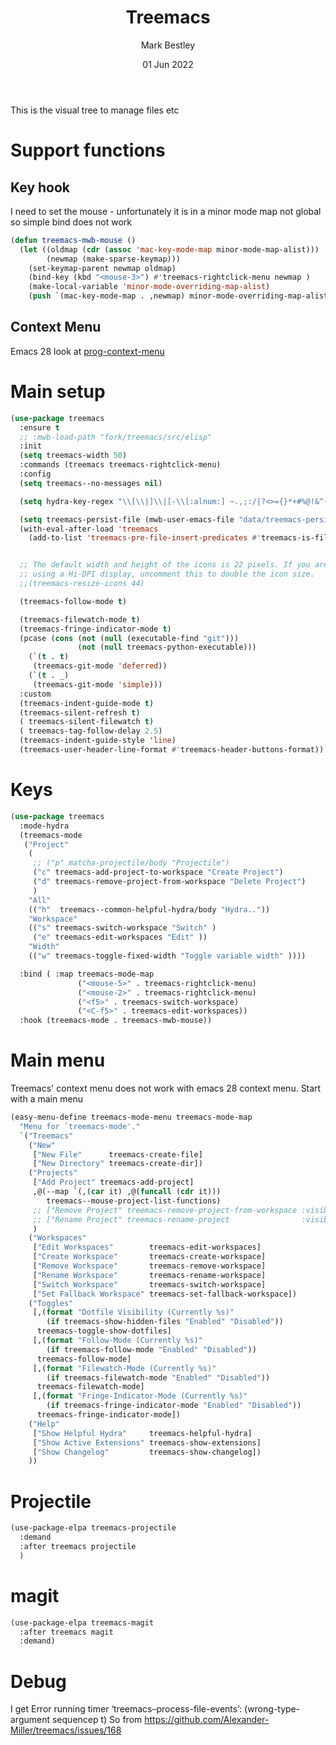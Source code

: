 #+TITLE:  Treemacs
#+AUTHOR: Mark Bestley
#+EMAIL:  @bestley.co.uk
#+DATE:   01 Jun 2022
#+PROPERTY:header-args :cache yes :tangle yes :comments noweb
#+STARTUP: overview

This is the visual tree to manage files etc

* Support functions
:PROPERTIES:
:ID:       org_mark_mini20.local:20210819T110926.745369
:END:

** Key hook
:PROPERTIES:
:ID:       org_mark_mini20.local:20210819T110926.744579
:END:
I need to set the mouse - unfortunately it is in a minor mode map not global so simple bind does not work
#+NAME: org_mark_mini20.local_20210819T110926.728132
#+begin_src emacs-lisp
(defun treemacs-mwb-mouse ()
  (let ((oldmap (cdr (assoc 'mac-key-mode-map minor-mode-map-alist)))
        (newmap (make-sparse-keymap)))
    (set-keymap-parent newmap oldmap)
    (bind-key (kbd "<mouse-3>") #'treemacs-rightclick-menu newmap )
    (make-local-variable 'minor-mode-overriding-map-alist)
    (push `(mac-key-mode-map . ,newmap) minor-mode-overriding-map-alist)))
#+end_src

** Context Menu
:PROPERTIES:
:ID:       org_mark_mini20.local:20220602T095242.843998
:END:
Emacs 28 look at [[help:prog-context-menu][prog-context-menu]]

* Main setup
:PROPERTIES:
:ID:       org_mark_mini20.local:20210811T192501.325010
:END:
 #+NAME: org_mark_mini20.local_20210811T192501.283076
#+begin_src emacs-lisp
(use-package treemacs
  :ensure t
  ;; :mwb-load-path "fork/treemacs/src/elisp"
  :init
  (setq treemacs-width 50)
  :commands (treemacs treemacs-rightclick-menu)
  :config
  (setq treemacs--no-messages nil)

  (setq hydra-key-regex "\\[\\|]\\|[-\\[:alnum:] ~.,;:/|?<>={}*+#%@!&^⇧⌘⌥↑↓←→⌫⌦⏎'`()\"$]+?") ; add Mac key symbols

  (setq treemacs-persist-file (mwb-user-emacs-file "data/treemacs-persist"))
  (with-eval-after-load 'treemacs
	(add-to-list 'treemacs-pre-file-insert-predicates #'treemacs-is-file-git-ignored?))


  ;; The default width and height of the icons is 22 pixels. If you are
  ;; using a Hi-DPI display, uncomment this to double the icon size.
  ;;(treemacs-resize-icons 44)

  (treemacs-follow-mode t)

  (treemacs-filewatch-mode t)
  (treemacs-fringe-indicator-mode t)
  (pcase (cons (not (null (executable-find "git")))
			   (not (null treemacs-python-executable)))
	(`(t . t)
	 (treemacs-git-mode 'deferred))
	(`(t . _)
	 (treemacs-git-mode 'simple)))
  :custom
  (treemacs-indent-guide-mode t)
  (treemacs-silent-refresh t)
  ( treemacs-silent-filewatch t)
  ( treemacs-tag-follow-delay 2.5)
  (treemacs-indent-guide-style 'line)
  (treemacs-user-header-line-format #'treemacs-header-buttons-format))
#+end_src

* Keys
:PROPERTIES:
:ID:       org_mark_mini20.local:20210811T192501.323662
:END:
#+NAME: org_mark_mini20.local_20210811T192501.298758
#+begin_src emacs-lisp
(use-package treemacs
  :mode-hydra
  (treemacs-mode
   ("Project"
    (
     ;; ("p" matcha-projectile/body "Projectile")
     ("c" treemacs-add-project-to-workspace "Create Project")
     ("d" treemacs-remove-project-from-workspace "Delete Project")
     )
	"All"
	(("h"  treemacs--common-helpful-hydra/body "Hydra.."))
    "Workspace"
    (("s" treemacs-switch-workspace "Switch" )
     ("e" treemacs-edit-workspaces "Edit" ))
    "Width"
    (("w" treemacs-toggle-fixed-width "Toggle variable width" ))))

  :bind ( :map treemacs-mode-map
			   ("<mouse-5>" . treemacs-rightclick-menu)
               ("<mouse-2>" . treemacs-rightclick-menu)
               ("<f5>" . treemacs-switch-workspace)
               ("<C-f5>" . treemacs-edit-workspaces))
  :hook (treemacs-mode . treemacs-mwb-mouse))
#+end_src

* Main menu
:PROPERTIES:
:ID:       org_mark_mini20.local:20220601T114847.139794
:END:
Treemacs' context menu does not work with emacs 28 context menu.
Start with a main menu
#+NAME: org_mark_mini20.local_20220601T114847.133569
#+begin_src emacs-lisp :tangle no
(easy-menu-define treemacs-mode-menu treemacs-mode-map
  "Menu for `treemacs-mode'."
  `("Treemacs"
	("New"
     ["New File"      treemacs-create-file]
     ["New Directory" treemacs-create-dir])
	("Projects"
	 ["Add Project" treemacs-add-project]
	 ,@(--map `(,(car it) ,@(funcall (cdr it)))
	    treemacs--mouse-project-list-functions)
	 ;; ["Remove Project" treemacs-remove-project-from-workspace :visible ,(check project)]
	 ;; ["Rename Project" treemacs-rename-project                :visible ,(check project)]
	 )
	("Workspaces"
     ["Edit Workspaces"        treemacs-edit-workspaces]
     ["Create Workspace"       treemacs-create-workspace]
     ["Remove Workspace"       treemacs-remove-workspace]
     ["Rename Workspace"       treemacs-rename-workspace]
     ["Switch Workspace"       treemacs-switch-workspace]
     ["Set Fallback Workspace" treemacs-set-fallback-workspace])
	("Toggles"
     [,(format "Dotfile Visibility (Currently %s)"
		(if treemacs-show-hidden-files "Enabled" "Disabled"))
      treemacs-toggle-show-dotfiles]
     [,(format "Follow-Mode (Currently %s)"
		(if treemacs-follow-mode "Enabled" "Disabled"))
      treemacs-follow-mode]
     [,(format "Filewatch-Mode (Currently %s)"
		(if treemacs-filewatch-mode "Enabled" "Disabled"))
      treemacs-filewatch-mode]
     [,(format "Fringe-Indicator-Mode (Currently %s)"
		(if treemacs-fringe-indicator-mode "Enabled" "Disabled"))
      treemacs-fringe-indicator-mode])
	("Help"
     ["Show Helpful Hydra"     treemacs-helpful-hydra]
     ["Show Active Extensions" treemacs-show-extensions]
     ["Show Changelog"         treemacs-show-changelog])
	))

#+end_src

* Projectile
:PROPERTIES:
:ID:       org_mark_mini20.local:20210811T192501.322521
:END:
#+NAME: org_mark_mini20.local_20210811T192501.299143
#+begin_src emacs-lisp
(use-package-elpa treemacs-projectile
  :demand
  :after treemacs projectile
  )
#+end_src

* magit
:PROPERTIES:
:ID:       org_mark_mini20.local:20210811T192501.320012
:END:
#+NAME: org_mark_mini20.local_20210811T192501.299460
#+begin_src emacs-lisp
(use-package-elpa treemacs-magit
  :after treemacs magit
  :demand)
#+end_src
* Debug
:PROPERTIES:
:ID:       org_mark_2020-11-14T12-12-03+00-00_mini12.local:4F9B14A7-978B-4BF7-A64E-41B8EE921099
:END:
I get
Error running timer ‘treemacs--process-file-events’: (wrong-type-argument sequencep t)
So from https://github.com/Alexander-Miller/treemacs/issues/168
